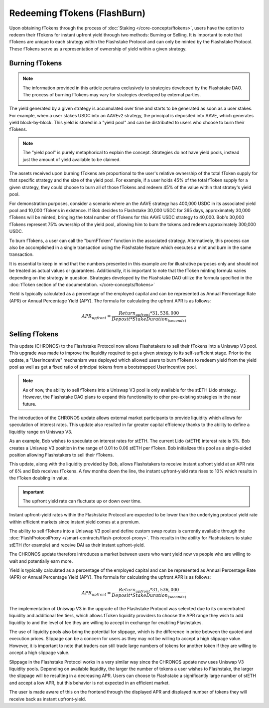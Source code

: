 Redeeming fTokens (FlashBurn)
===============

Upon obtaining fTokens through the process of :doc:`Staking </core-concepts/ftokens>`, users have the option to
redeem their fTokens for instant upfront yield through two methods: Burning or Selling. It is important to note
that fTokens are unique to each strategy within the Flashstake Protocol and can only be minted by the Flashstake
Protocol. These fTokens serve as a representation of ownership of yield within a given strategy.

Burning fTokens
---------------

.. note::
    The information provided in this article pertains exclusively to strategies developed
    by the Flashstake DAO. The process of burning fTokens may vary for strategies developed by external parties.

The yield generated by a given strategy is accumulated over time and starts to be generated as soon as a user stakes. For
example, when a user stakes USDC into an AAVEv2 strategy, the principal is deposited into AAVE, which generates yield
block-by-block. This yield is stored in a "yield pool" and can be distributed to users who choose to burn their fTokens.

.. note::
    The "yield pool" is purely metaphorical to explain the concept. Strategies do not have yield pools, instead just
    the amount of yield available to be claimed.

The assets received upon burning fTokens are proportional to the user's relative ownership of the total fToken supply
for that specific strategy and the size of the yield pool. For example, if a user holds 45% of the total fToken supply
for a given strategy, they could choose to burn all of those fTokens and redeem 45% of the value within that stratey's
yield pool.

For demonstration purposes, consider a scenario where an the AAVE strategy has 400,000 USDC in its associated yield pool
and 10,000 fTokens in existence. If Bob decides to Flashstake 30,000 USDC for 365 days, approximately 30,000 fTokens
will be minted, bringing the total number of fTokens for this AAVE USDC strategy to 40,000. Bob's 30,000 fTokens
represent 75% ownership of the yield pool, allowing him to burn the tokens and redeem approximately 300,000 USDC.

To burn fTokens, a user can call the "burnFToken" function in the associated strategy. Alternatively, this process
can also be accomplished in a single transaction using the Flashstake feature which executes a mint and burn in the same
transaction.

It is essential to keep in mind that the numbers presented in this example are for illustrative purposes only and
should not be treated as actual values or guarantees. Additionally, it is important to note that the fToken minting
formula varies depending on the strategy in question. Strategies developed by the Flashstake DAO utilize the formula
specified in the :doc:`fToken section of the documentation. </core-concepts/ftokens>`

Yield is typically calculated as a percentage of the employed capital and can be represented as Annual Percentage Rate
(APR) or Annual Percentage Yield (APY). The formula for calculating the upfront APR is as follows:

.. math::

    APR_{upfront} = \frac{Return_{upfront} * 31,536,000}{Deposit * StakeDuration_{(seconds)}}


Selling fTokens
---------------

This update (CHRONOS) to the Flashstake Protocol now allows Flashstakers to sell their fTokens into
a Uniswap V3 pool. This upgrade was made to improve the liquidity required to get a given strategy to its self-sufficient
stage. Prior to the update, a "UserIncentive" mechanism was deployed which allowed users to burn fTokens to redeem yield
from the yield pool as well as get a fixed ratio of principal tokens from a bootstrapped UserIncentive pool.

.. note::
    As of now, the ability to sell fTokens into a Uniswap V3 pool is only available for the stETH Lido strategy.
    However, the Flashstake DAO plans to expand this functionality to other pre-existing strategies in the near future.

The introduction of the CHRONOS update allows external market participants to provide liquidity which allows for
speculation of interest rates. This update also resulted in far greater capital efficiency thanks to the ability to
define a liquidity range on Uniswap V3.

As an example, Bob wishes to speculate on interest rates for stETH. The current Lido (stETH) interest rate is 5%.
Bob creates a Uniswap V3 position in the range of 0.01 to 0.06 stETH per fToken. Bob initializes this pool as a
single-sided position allowing Flashstakers to sell their fTokens.

This update, along with the liquidity provided by Bob, allows Flashstakers to receive instant upfront yield at an APR
rate of 6% and Bob receives fTokens. A few months down the line, the instant upfront-yield rate rises to 10%
which results in the fToken doubling in value.

.. important::
    The upfront yield rate can fluctuate up or down over time.

Instant upfront-yield rates within the Flashstake Protocol are expected to be lower than the underlying
protocol yield rate within efficient markets since instant yield comes at a premium.

The ability to sell fTokens into a Uniswap V3 pool and define custom swap routes is currently available through
the :doc:`FlashProtocolProxy </smart-contracts/flash-protocol-proxy>`. This results in the ability for Flashstakers
to stake stETH (for example) and receive DAI as their instant upfront-yield.

The CHRONOS update therefore introduces a market between users who want yield now vs people who are willing to wait
and potentially earn more.

Yield is typically calculated as a percentage of the employed capital and can be represented as Annual Percentage Rate
(APR) or Annual Percentage Yield (APY). The formula for calculating the upfront APR is as follows:

.. math::

    APR_{upfront} = \frac{Return_{upfront} * 31,536,000}{Deposit * StakeDuration_{(seconds)}}

The implementation of Uniswap V3 in the upgrade of the Flashstake Protocol was selected due to its concentrated
liquidity and additional fee tiers, which allows fToken liquidity providers to choose the APR range they wish to
add liquidity to and the level of fee they are willing to accept in exchange for enabling Flashstakes.

The use of liquidity pools also bring the potential for slippage, which is the difference in price between the quoted and
execution prices. Slippage can be a concern for users as they may not be willing  to accept a high slippage value.
However, it is important to note that traders can still trade large numbers of tokens for another token if they are
willing to accept a high slippage value.

Slippage in the Flashstake Protocol works in a very similar way since the CHRONOS update now uses Uniswap V3 liquidity
pools. Depending on available liquidity, the larger the number of tokens a user wishes to Flashstake, the larger the
slippage will be resulting in a decreasing APR. Users can choose to Flashstake a significantly large number of stETH
and accept a low APR, but this behavior is not expected in an efficient market.

The user is made aware of this on the frontend through the displayed APR and displayed number of tokens they will
receive back as instant upfront-yield.
